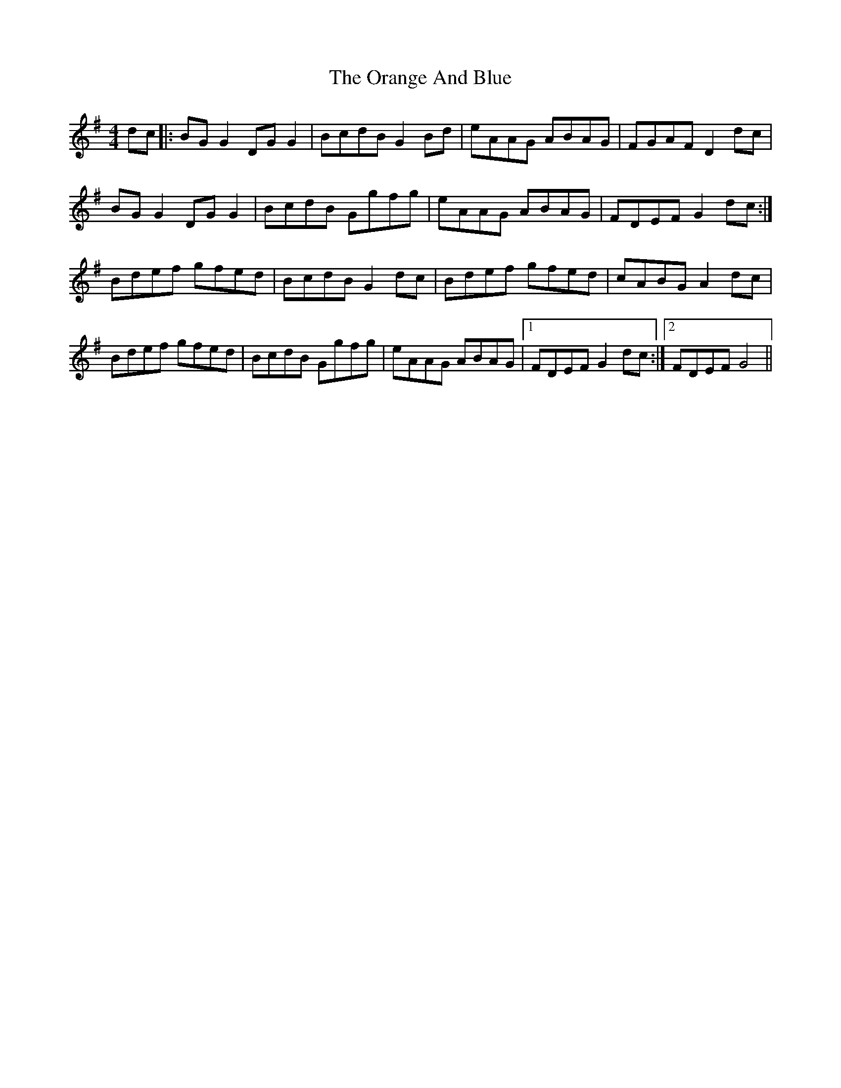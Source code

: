 X: 30680
T: Orange And Blue, The
R: strathspey
M: 4/4
K: Gmajor
dc|:BG G2 DG G2|BcdB G2 Bd|eAAG ABAG|FGAF D2 dc|
BG G2 DG G2|BcdB Ggfg|eAAG ABAG|FDEF G2 dc:|
Bdef gfed|BcdB G2 dc|Bdef gfed|cABG A2 dc|
Bdef gfed|BcdB Ggfg|eAAG ABAG|1 FDEF G2 dc:|2 FDEF G4||

